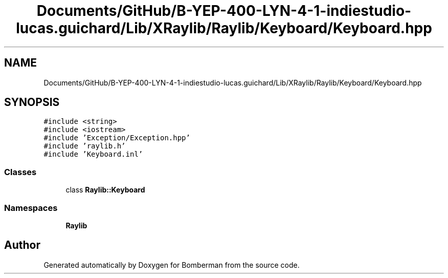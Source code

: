 .TH "Documents/GitHub/B-YEP-400-LYN-4-1-indiestudio-lucas.guichard/Lib/XRaylib/Raylib/Keyboard/Keyboard.hpp" 3 "Mon Jun 21 2021" "Version 2.0" "Bomberman" \" -*- nroff -*-
.ad l
.nh
.SH NAME
Documents/GitHub/B-YEP-400-LYN-4-1-indiestudio-lucas.guichard/Lib/XRaylib/Raylib/Keyboard/Keyboard.hpp
.SH SYNOPSIS
.br
.PP
\fC#include <string>\fP
.br
\fC#include <iostream>\fP
.br
\fC#include 'Exception/Exception\&.hpp'\fP
.br
\fC#include 'raylib\&.h'\fP
.br
\fC#include 'Keyboard\&.inl'\fP
.br

.SS "Classes"

.in +1c
.ti -1c
.RI "class \fBRaylib::Keyboard\fP"
.br
.in -1c
.SS "Namespaces"

.in +1c
.ti -1c
.RI " \fBRaylib\fP"
.br
.in -1c
.SH "Author"
.PP 
Generated automatically by Doxygen for Bomberman from the source code\&.
